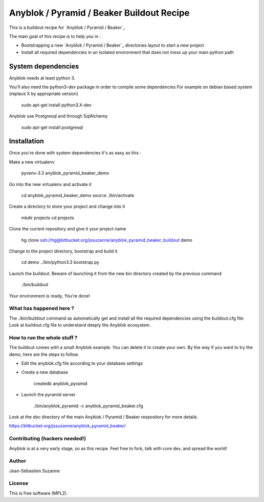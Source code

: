 ==========================================
Anyblok / Pyramid / Beaker Buildout Recipe
==========================================

This is a buildout recipe for `Anyblok / Pyramid / Beaker`_

The main goal of this recipe is to help you in : 

* Bootstrapping a new `Anyblok / Pyramid / Beaker`_ directories layout to start a new project
* Install all required dependencies in an isolated environment that does not mess up your main
  python path

.. _anyblok_pyramid: https://bitbucket.org/jssuzanne/anyblok_pyramid_beaker

System dependencies
-------------------

Anyblok needs at least python 3.

You'll also need the python3-dev package in order to compile some dependencies
For example on debian based system (replace X by appropriate version)

    sudo apt-get install python3.X-dev 

Anyblok use Postgresql and through SqlAlchemy

    sudo apt-get install postgresql

Installation
------------

Once you're done with system dependencies it's as easy as this :

Make a new virtualenv 

    pyvenv-3.3 anyblok_pyramid_beaker_demo

Go into the new virtualenv and activate it

    cd anyblok_pyramid_beaker_demo
    source ./bin/activate

Create a directory to store your project and change into it

    mkdir projects
    cd projects

Clone the current repository and give it your project name

    hg clone ssh://hg@bitbucket.org/jssuzanne/anyblok_pyramid_beaker_buildout demo

Change to the project directory, bootstrap and build it

    cd demo
    ../bin/python3.3 bootstrap.py

Launch the buildout. Beware of launching it from the new bin directory created by the previous
command

    ./bin/buildout

Your environment is ready, You're done!

What has happened here ?
========================
The ./bin/buildout command as automatically get and install all the required dependencies using
the buildout.cfg file.
Look at buildout.cfg file to understand deeply the Anyblok ecosystem.

How to run the whole stuff ?
============================

The buildout comes with a small Anyblok example. You can delete it to create your own.
By the way if you want to try the demo, here are the steps to follow.

* Edit the anyblok.cfg file according to your database settings
* Create a new database

    createdb anyblok_pyramid

* Launch the pyramid server

    ./bin/anyblok_pyramid -c anyblok_pyramid_beaker.cfg

Look at the `doc` directory of the main Anyblok / Pyramid / Beaker respository for more details.

https://bitbucket.org/jssuzanne/anyblok_pyramid_beaker/

Contributing (hackers needed!)
==============================

Anyblok is at a very early stage, so as this recipe.
Feel free to fork, talk with core dev, and spread the world!

Author
======
Jean-Sébastien Suzanne

License
=======
This is free software (MPL2).
